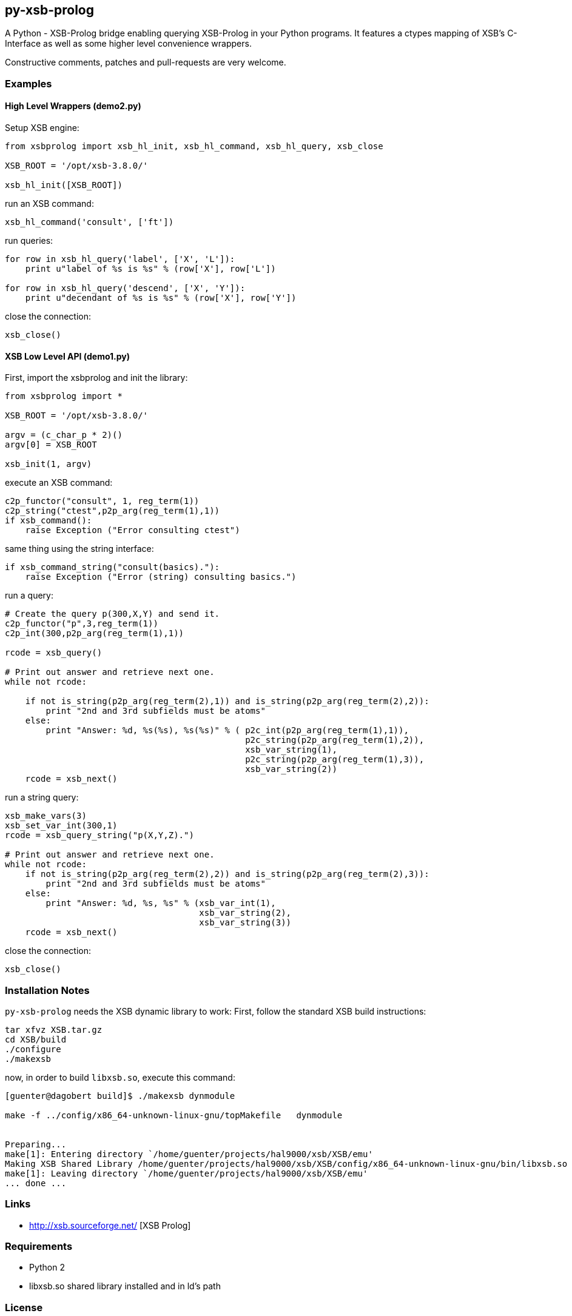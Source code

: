 py-xsb-prolog
-------------

A Python - XSB-Prolog bridge enabling querying XSB-Prolog in your Python
programs. It features a ctypes mapping of XSB's C-Interface as well as some
higher level convenience wrappers.

Constructive comments, patches and pull-requests are very welcome.

Examples
~~~~~~~~

High Level Wrappers (demo2.py)
^^^^^^^^^^^^^^^^^^^^^^^^^^^^^^

Setup XSB engine:

[source,python]
----
from xsbprolog import xsb_hl_init, xsb_hl_command, xsb_hl_query, xsb_close

XSB_ROOT = '/opt/xsb-3.8.0/'

xsb_hl_init([XSB_ROOT])
----

run an XSB command:
[source,python]
----
xsb_hl_command('consult', ['ft'])
----

run queries:
[source,python]
----
for row in xsb_hl_query('label', ['X', 'L']):
    print u"label of %s is %s" % (row['X'], row['L'])

for row in xsb_hl_query('descend', ['X', 'Y']):
    print u"decendant of %s is %s" % (row['X'], row['Y'])
----

close the connection:
[source,python]
----
xsb_close()
----

XSB Low Level API (demo1.py)
^^^^^^^^^^^^^^^^^^^^^^^^^^^^

First, import the xsbprolog and init the library:
[source,python]
----
from xsbprolog import *

XSB_ROOT = '/opt/xsb-3.8.0/'

argv = (c_char_p * 2)()
argv[0] = XSB_ROOT

xsb_init(1, argv)
----

execute an XSB command:

[source,python]
----
c2p_functor("consult", 1, reg_term(1))
c2p_string("ctest",p2p_arg(reg_term(1),1))
if xsb_command():
    raise Exception ("Error consulting ctest")
----

same thing using the string interface:
[source,python]
----
if xsb_command_string("consult(basics)."):
    raise Exception ("Error (string) consulting basics.")
----

run a query:
[source,python]
----
# Create the query p(300,X,Y) and send it.
c2p_functor("p",3,reg_term(1))
c2p_int(300,p2p_arg(reg_term(1),1))

rcode = xsb_query()

# Print out answer and retrieve next one.
while not rcode:

    if not is_string(p2p_arg(reg_term(2),1)) and is_string(p2p_arg(reg_term(2),2)):
        print "2nd and 3rd subfields must be atoms"
    else:
        print "Answer: %d, %s(%s), %s(%s)" % ( p2c_int(p2p_arg(reg_term(1),1)),
                                               p2c_string(p2p_arg(reg_term(1),2)),
                                               xsb_var_string(1),
                                               p2c_string(p2p_arg(reg_term(1),3)),
                                               xsb_var_string(2))
    rcode = xsb_next()
----

run a string query:
[source,python]
----
xsb_make_vars(3)
xsb_set_var_int(300,1)
rcode = xsb_query_string("p(X,Y,Z).")

# Print out answer and retrieve next one.
while not rcode:
    if not is_string(p2p_arg(reg_term(2),2)) and is_string(p2p_arg(reg_term(2),3)):
        print "2nd and 3rd subfields must be atoms"
    else:
        print "Answer: %d, %s, %s" % (xsb_var_int(1),
                                      xsb_var_string(2),
                                      xsb_var_string(3))
    rcode = xsb_next()
----

close the connection:
[source,python]
----
xsb_close()
----

Installation Notes
~~~~~~~~~~~~~~~~~~

`py-xsb-prolog` needs the XSB dynamic library to work: First, follow the standard XSB build instructions:

[source,bash]
----
tar xfvz XSB.tar.gz 
cd XSB/build
./configure
./makexsb 
----

now, in order to build `libxsb.so`, execute this command:

[source,bash]
----
[guenter@dagobert build]$ ./makexsb dynmodule

make -f ../config/x86_64-unknown-linux-gnu/topMakefile   dynmodule


Preparing...
make[1]: Entering directory `/home/guenter/projects/hal9000/xsb/XSB/emu'
Making XSB Shared Library /home/guenter/projects/hal9000/xsb/XSB/config/x86_64-unknown-linux-gnu/bin/libxsb.so
make[1]: Leaving directory `/home/guenter/projects/hal9000/xsb/XSB/emu'
... done ...
----

Links
~~~~~

* http://xsb.sourceforge.net/ [XSB Prolog]

Requirements
~~~~~~~~~~~~

* Python 2 
* libxsb.so shared library installed and in ld's path

License
~~~~~~~

My own code is LGPLv3 licensed unless otherwise noted in the script's copyright
headers.

Author
~~~~~~

Guenter Bartsch <guenter@zamia.org>

